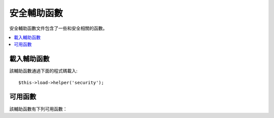 ###############
安全輔助函數
###############

安全輔助函數文件包含了一些和安全相關的函數。

.. contents::
  :local:

.. raw:: html

  <div class="custom-index container"></div>

載入輔助函數
===================

該輔助函數通過下面的程式碼載入::

	$this->load->helper('security');

可用函數
===================

該輔助函數有下列可用函數：

.. php:function:: xss_clean($str[, $is_image = FALSE])

	:param	string	$str: Input data
	:param	bool	$is_image: Whether we're dealing with an image
	:returns:	XSS-clean string
	:rtype:	string

	該函數提供了 XSS 攻擊的過濾。

	它是 ``CI_Input::xss_clean()`` 函數的別名，更多資訊，請查閱 :doc:`輸入類 <../libraries/input>` 文件。

.. php:function:: sanitize_filename($filename)

	:param	string	$filename: Filename
	:returns:	Sanitized file name
	:rtype:	string

	該函數提供了 目錄遍歷 攻擊的防護。

	它是 ``CI_Security::sanitize_filename()`` 函數的別名，更多資訊，請查閱 :doc:`安全類 <../libraries/security>` 文件。


.. php:function:: do_hash($str[, $type = 'sha1'])

	:param	string	$str: Input
	:param	string	$type: Algorithm
	:returns:	Hex-formatted hash
	:rtype:	string

	該函數可計算單向散列，一般用於對密碼進行加密，預設使用 SHA1 。

	您可以前往 `hash_algos() <http://php.net/function.hash_algos>`_ 查看所有支援的算法清單。

	舉例::

		$str = do_hash($str); // SHA1
		$str = do_hash($str, 'md5'); // MD5

	.. note:: 這個函數前身為 ``dohash()``，已廢棄。

	.. note:: 這個函數也不建議使用，使用原生的 ``hash()`` 函數替代。


.. php:function:: strip_image_tags($str)

	:param	string	$str: Input string
	:returns:	The input string with no image tags
	:rtype:	string

	該安全函數從一個字元串中剝除 image 標籤，它將 image 標籤轉為純圖片的 URL 文字。

	舉例::

		$string = strip_image_tags($string);

	它是 ``CI_Security::strip_image_tags()`` 函數的別名，更多資訊，請查閱 :doc:`安全類 <../libraries/security>` 文件。


.. php:function:: encode_php_tags($str)

	:param	string	$str: Input string
	:returns:	Safely formatted string
	:rtype:	string

	該安全函數將 PHP 標籤轉換為實體物件。

	.. note:: 如果您使用函數 :php:func:`xss_clean()` ，會自動轉換。

	舉例::

		$string = encode_php_tags($string);